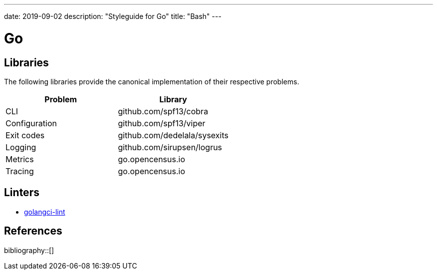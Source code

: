 ---
date: 2019-09-02
description: "Styleguide for Go"
title: "Bash"
---

= Go

== Libraries

The following libraries provide the canonical implementation of their respective problems.

|===
| Problem                                                 | Library

| CLI                                                     | github.com/spf13/cobra
| Configuration                                           | github.com/spf13/viper
| Exit codes                                              | github.com/dedelala/sysexits
| Logging                                                 | github.com/sirupsen/logrus
| Metrics                                                 | go.opencensus.io
| Tracing                                                 | go.opencensus.io
|===

== Linters

- https://github.com/golangci/golangci-lint[golangci-lint]

== References

bibliography::[]